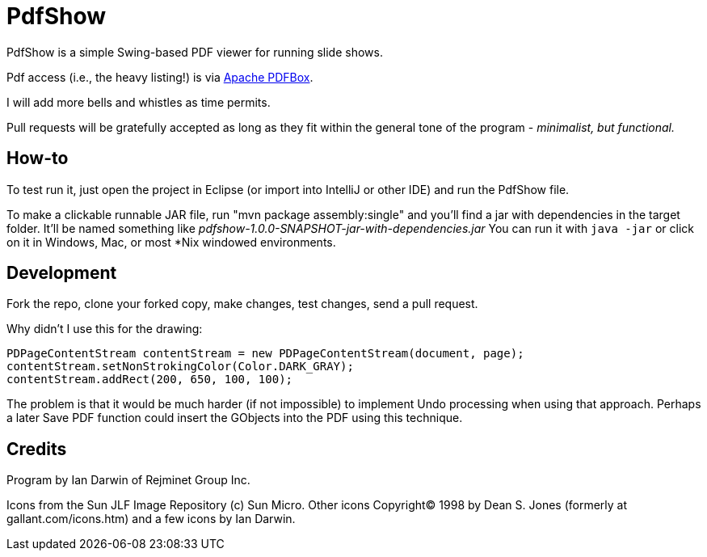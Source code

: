 = PdfShow

PdfShow is a simple Swing-based PDF viewer for running slide shows.

Pdf access (i.e., the heavy listing!) is via https://pdfbox.apache.org/[Apache PDFBox].

I will add more bells and whistles as time permits.

Pull requests will be gratefully accepted as long as they fit within the general tone of the program - _minimalist, but functional._ 

== How-to

To test run it, just open the project in Eclipse (or import into IntelliJ or
other IDE) and run the PdfShow file.

To make a clickable runnable JAR file, run "mvn package assembly:single"
and you'll find a jar with dependencies in the target folder.
It'll be named something like _pdfshow-1.0.0-SNAPSHOT-jar-with-dependencies.jar_
You can run it with `java -jar` or click on it in Windows, Mac, or most *Nix windowed environments.

== Development

Fork the repo, clone your forked copy, make changes, test changes, send a pull request.

Why didn't I use this for the drawing:

	PDPageContentStream contentStream = new PDPageContentStream(document, page);
	contentStream.setNonStrokingColor(Color.DARK_GRAY);
	contentStream.addRect(200, 650, 100, 100);

The problem is that it would be much harder (if not impossible) to implement Undo processing
when using that approach. Perhaps a later Save PDF function could
insert the GObjects into the PDF using this technique.

== Credits

Program by Ian Darwin of Rejminet Group Inc.

Icons from the Sun JLF Image Repository (c) Sun Micro.
Other icons Copyright(C) 1998 by Dean S. Jones
(formerly at gallant.com/icons.htm)
and a few icons by Ian Darwin.
